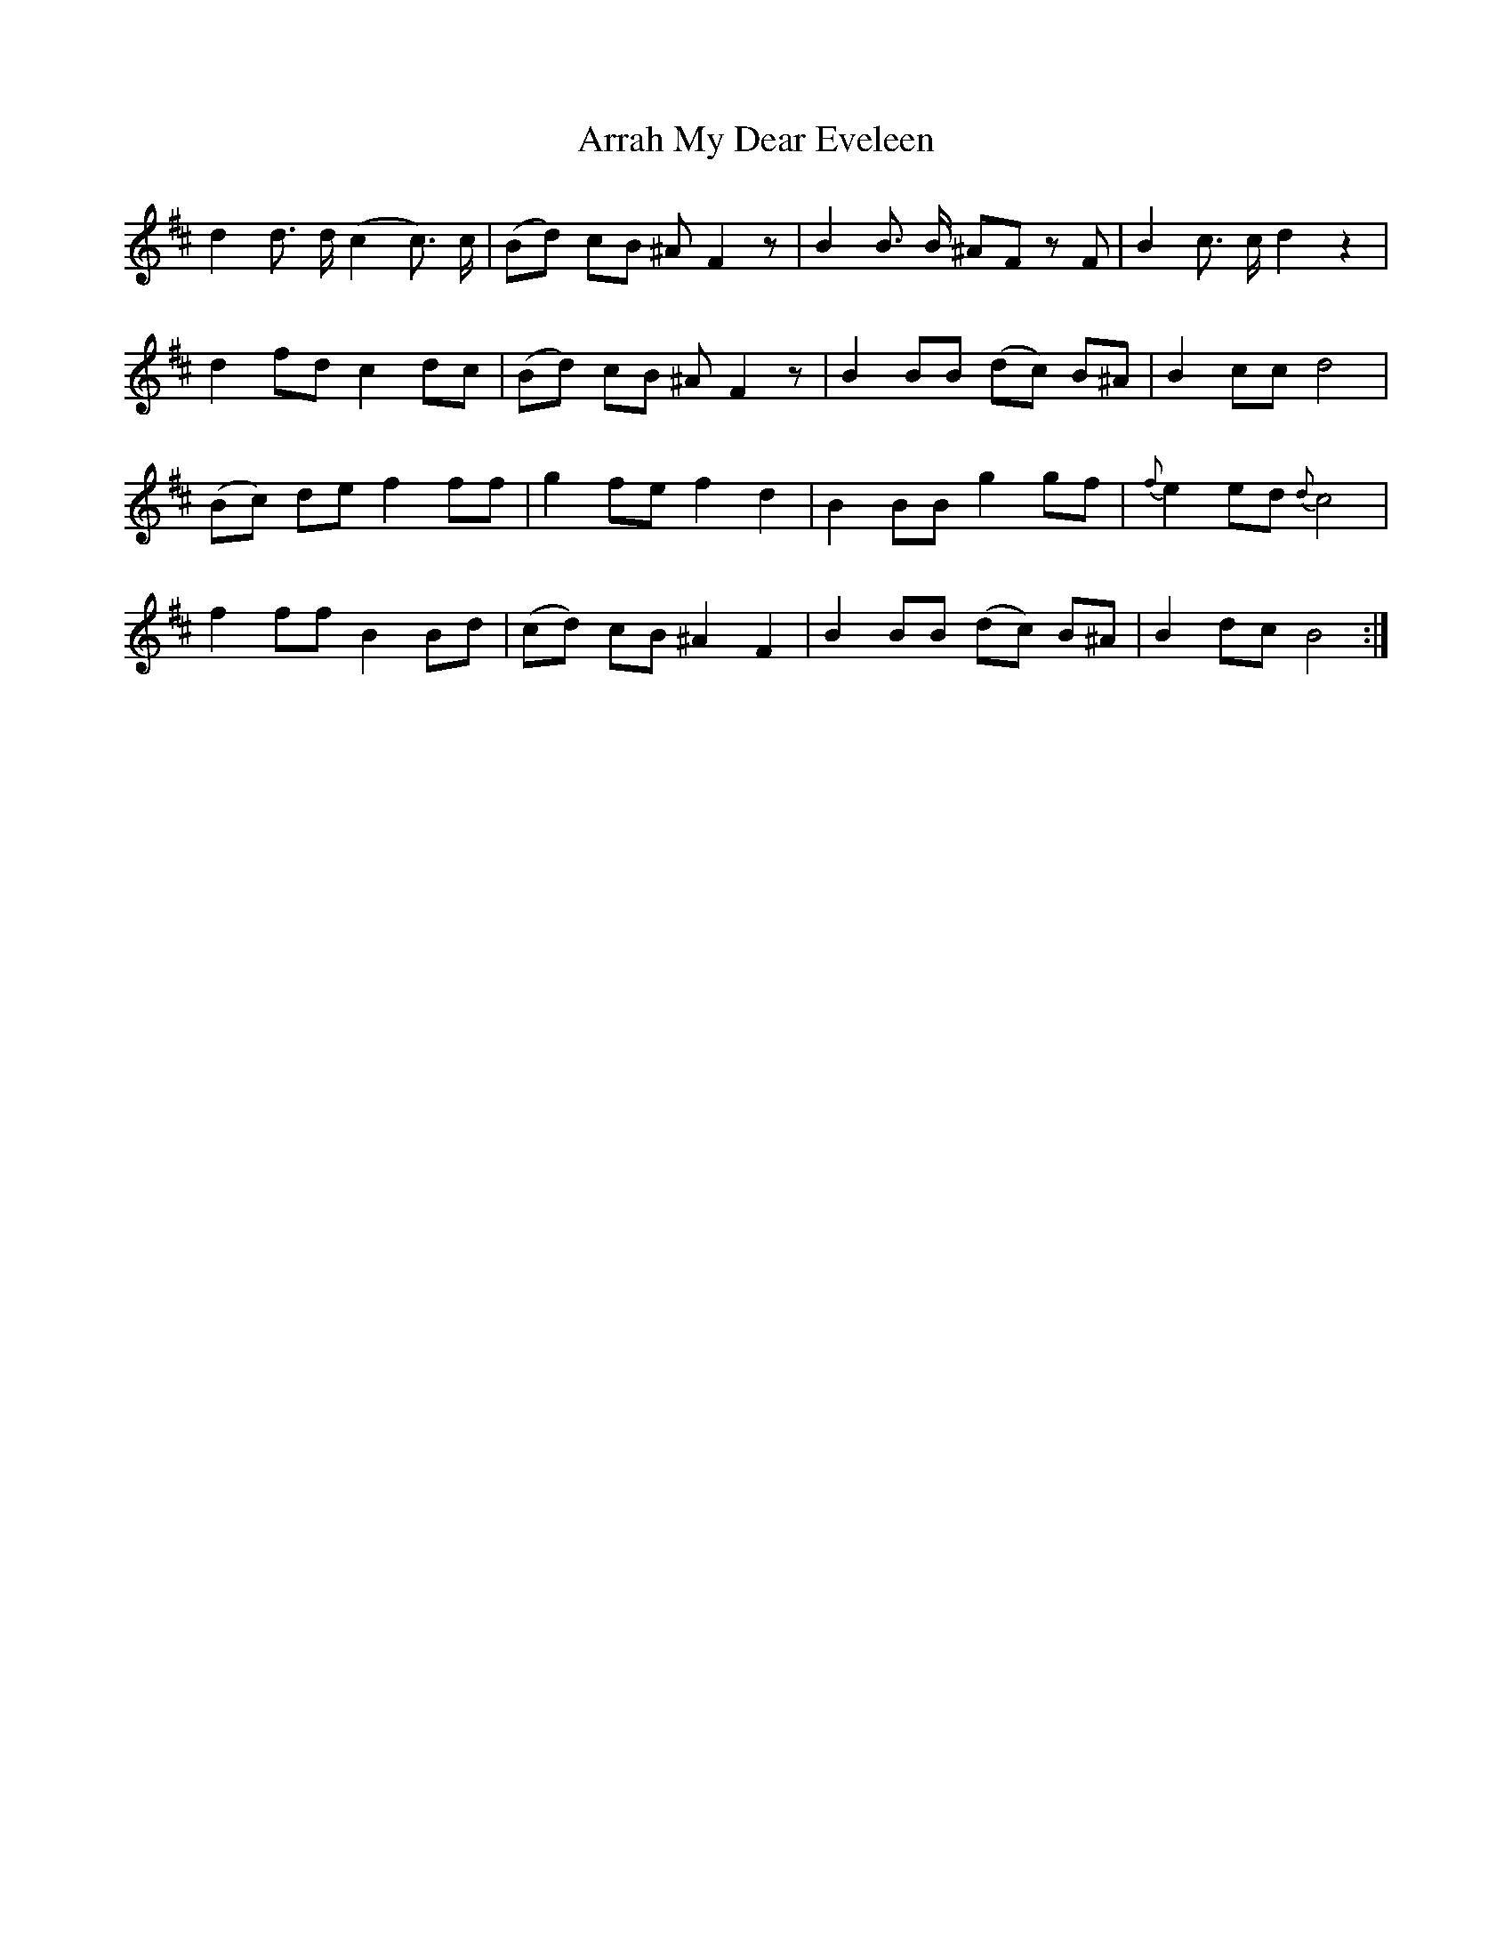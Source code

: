 X: 1911
T: Arrah My Dear Eveleen
R: march
M: 
K: Bminor
d2 d3/2 d/2 (c2 c3/2) c/2|(Bd) cB ^A F2 z|B2 B3/2 B/2 ^AF z F|B2 c3/2 c/2 d2 z2|
d2 fd c2 dc|(Bd) cB ^A F2 z|B2 BB (dc) B^A|B2 cc d4|
(Bc) de f2 ff|g2 fe f2 d2|B2 BB g2 gf|{f}e2 ed {d}c4|
f2 ff B2 Bd|(cd) cB ^A2 F2|B2 BB (dc) B^A|B2 dc B4:|

